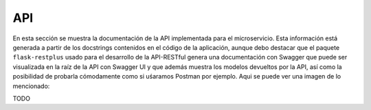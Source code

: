 API
===

En esta sección se muestra la documentación de la API implementada para el microservicio. Esta información está generada a partir de
los docstrings contenidos en el código de la aplicación, aunque debo destacar que el paquete ``flask-restplus`` usado para el desarrollo
de la API-RESTful genera una documentación con Swagger que puede ser visualizada en la raíz de la API con Swagger UI y que además muestra
los modelos devueltos por la API, así como la posibilidad de probarla cómodamente como si uśaramos Postman por ejemplo. Aqui se puede ver
una imagen de lo mencionado:

TODO